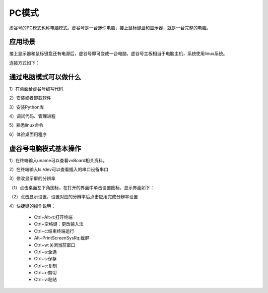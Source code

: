 
PC模式
===========================

虚谷号的PC模式也称电脑模式。虚谷号是一台迷你电脑，接上鼠标键盘和显示器，就是一台完整的电脑。

------------------------------------------------
应用场景
------------------------------------------------
接上显示器和鼠标键盘还有电源后，虚谷号即可变成一台电脑，虚谷号主板相当于电脑主机，系统使用linux系统。

连接方式如下：

.. image:: ../images/02/pc01.jpg

-------------------------------------------------
通过电脑模式可以做什么
-------------------------------------------------

1）在桌面给虚谷号编写代码

2）安装或者卸载软件

3）安装Python库

4）调试代码、管理进程

5）熟悉linux命令

6）体验桌面用程序  

------------------------------------------------
虚谷号电脑模式基本操作
------------------------------------------------

1）在终端输入uname可以查看vvBoard相关资料。

2）在终端输入ls /dev可以查看插入的串口设备串口

3）修改显示屏的分辨率

（1）点击桌面左下角图标，在打开的界面中单击设置图标，显示界面如下：

.. image:: ../images/02/pc02.jpg

（2）点击显示设置，设置对应的分辨率后点击应用完成分辨率设置

.. image:: ../images/02/pc03.jpg

4）快捷键的操作说明：

 - Ctrl+Alt+t:打开终端
 
 - Ctrl+空格键：更改输入法
 
 - Ctrl+c:结束终端运行
 
 - Alt+PrintScreenSysRq:截屏

 - Ctrl+w:关闭当前窗口

 - Ctrl+a:全选
 
 - Ctrl+s:保存

 - Ctrl+c:复制
 
 - Ctrl+x:剪切
 
 - Ctrl+v:粘贴






